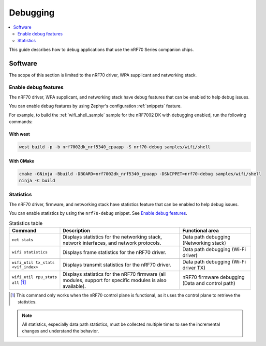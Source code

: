 .. _ug_nrf70_developing_debugging:

Debugging
#########

.. contents::
   :local:
   :depth: 2

This guide describes how to debug applications that use the nRF70 Series companion chips.

Software
********

The scope of this section is limited to the nRF70 driver, WPA supplicant and networking stack.

Enable debug features
=====================

The nRF70 driver, WPA supplicant, and networking stack have debug features that can be enabled to help debug issues.

You can enable debug features by using Zephyr's configuration :ref:`snippets` feature.

For example, to build the :ref:`wifi_shell_sample` sample for the nRF7002 DK with debugging enabled, run the following commands:

With west
---------

.. code-block:: console

    west build -p -b nrf7002dk_nrf5340_cpuapp -S nrf70-debug samples/wifi/shell

With CMake
----------

.. code-block:: console

    cmake -GNinja -Bbuild -DBOARD=nrf7002dk_nrf5340_cpuapp -DSNIPPET=nrf70-debug samples/wifi/shell
    ninja -C build

Statistics
==========

The nRF70 driver, firmware, and networking stack have statistics feature that can be enabled to help debug issues.

You can enable statistics by using the ``nrf70-debug`` snippet.
See `Enable debug features`_.

.. list-table:: Statistics table
    :header-rows: 1

    * - Command
      - Description
      - Functional area
    * - ``net stats``
      - Displays statistics for the networking stack, network interfaces, and network protocols.
      - Data path debugging (Networking stack)
    * - ``wifi statistics``
      - Displays frame statistics for the nRF70 driver.
      - Data path debugging (Wi-Fi driver)
    * - ``wifi_util tx_stats <vif_index>``
      - Displays transmit statistics for the nRF70 driver.
      - Data path debugging (Wi-Fi driver TX)
    * - ``wifi_util rpu_stats all`` [1]_
      - Displays statistics for the nRF70 firmware (all modules, support for specific modules is also available).
      - nRF70 firmware debugging (Data and control path)
.. [1] This command only works when the nRF70 control plane is functional, as it uses the control plane to retrieve the statistics.

.. note::
   All statistics, especially data path statistics, must be collected multiple times to see the incremental changes and understand the behavior.
